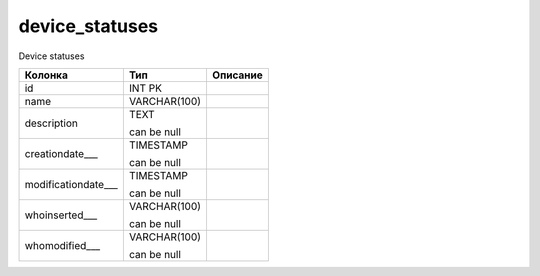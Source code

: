 device_statuses
===============

Device statuses

.. list-table::
   :header-rows: 1

   * - Колонка
     - Тип
     - Описание

   * - id
     - INT PK
     - 

   * - name
     - VARCHAR(100)
     - 

   * - description
     - TEXT

       can be null
     - 

   * - creationdate___
     - TIMESTAMP

       can be null
     - 

   * - modificationdate___
     - TIMESTAMP

       can be null
     - 

   * - whoinserted___
     - VARCHAR(100)

       can be null
     - 

   * - whomodified___
     - VARCHAR(100)

       can be null
     - 

